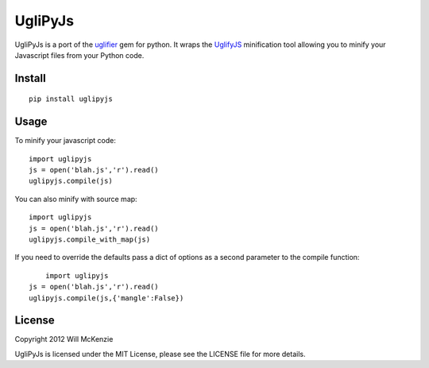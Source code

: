 UgliPyJs
========

UgliPyJs is a port of the `uglifier`_ gem for python. It wraps the
`UglifyJS`_ minification tool allowing you to minify your Javascript
files from your Python code.

Install
-------

::

	pip install uglipyjs

Usage
-----

To minify your javascript code:

::

    import uglipyjs
    js = open('blah.js','r').read()
    uglipyjs.compile(js)

You can also minify with source map:

::

	import uglipyjs
	js = open('blah.js','r').read()
	uglipyjs.compile_with_map(js)

If you need to override the defaults pass a dict of options as a second parameter to the compile function:

::
	
	import uglipyjs
    js = open('blah.js','r').read()
    uglipyjs.compile(js,{'mangle':False})

License
-------

Copyright 2012 Will McKenzie

UgliPyJs is licensed under the MIT License, please see the LICENSE file
for more details.

.. _uglifier: https://github.com/lautis/uglifier
.. _UglifyJS: https://github.com/mishoo/uglifyjs